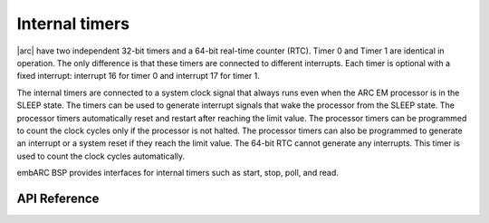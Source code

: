 .. _arc_hal_res_timer:

Internal timers
###############

|arc| have two independent 32-bit timers and a 64-bit real-time
counter (RTC). Timer 0 and Timer 1 are identical in operation. The only
difference is that these timers are connected to different interrupts. Each
timer is optional with a fixed interrupt: interrupt 16 for timer 0 and
interrupt 17 for timer 1.

The internal timers are connected to a system clock signal that always runs
even when the ARC EM processor is in the SLEEP state. The timers can be used
to generate interrupt signals that wake the processor from the SLEEP state.
The processor timers automatically reset and restart after reaching the limit
value. The processor timers can be programmed to count the clock cycles only
if the processor is not halted. The processor timers can also be programmed to
generate an interrupt or a system reset if they reach the limit value. The
64-bit RTC cannot generate any interrupts. This timer is used to count the
clock cycles automatically.

embARC BSP provides interfaces for internal timers such as start, stop, poll, and read.

API Reference
*************

.. doxygengroup:: ARC_HAL_MISC_TIMER
   :project: embARC_bsp